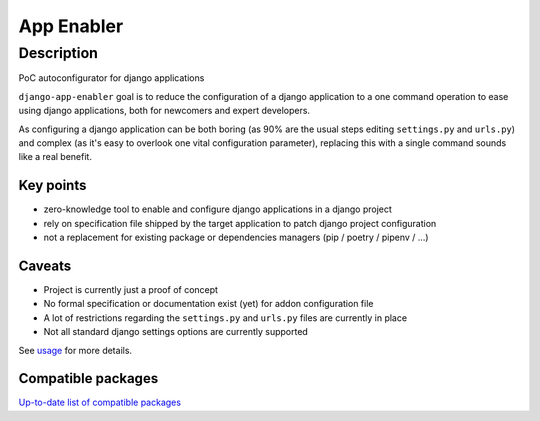 ##########################
App Enabler
##########################

************
Description
************

PoC autoconfigurator for django applications

``django-app-enabler`` goal is to reduce the configuration of a django application to a
one command operation to ease using django applications, both for newcomers and expert developers.

As configuring a django application can be both boring (as 90% are the usual steps editing ``settings.py`` and ``urls.py``)
and complex (as it's easy to overlook one vital configuration parameter), replacing this with a single command sounds like
a real benefit.

Key points
==================

* zero-knowledge tool to enable and configure django applications in a django project
* rely on specification file shipped by the target application to patch django project configuration
* not a replacement for existing package or dependencies managers (pip / poetry / pipenv / ...)

Caveats
==================

* Project is currently just a proof of concept
* No formal specification or documentation exist (yet) for addon configuration file
* A lot of restrictions regarding the ``settings.py`` and ``urls.py`` files are currently in place
* Not all standard django settings options are currently supported

See `usage`_ for more details.

Compatible packages
===================

`Up-to-date list of compatible packages`_

.. |Gitter| image:: https://img.shields.io/badge/GITTER-join%20chat-brightgreen.svg?style=flat-square
    :target: https://gitter.im/nephila/applications
    :alt: Join the Gitter chat

.. |PyPiVersion| image:: https://img.shields.io/pypi/v/django-app-enabler.svg?style=flat-square
    :target: https://pypi.python.org/pypi/django-app-enabler
    :alt: Latest PyPI version

.. |PyVersion| image:: https://img.shields.io/pypi/pyversions/django-app-enabler.svg?style=flat-square
    :target: https://pypi.python.org/pypi/django-app-enabler
    :alt: Python versions

.. |GAStatus| image:: https://github.com/Yell0wflash/django-app-enabler/workflows/Tox%20tests/badge.svg
    :target: https://github.com/nephila/django-app-enabler
    :alt: Latest CI build status

.. _usage: https://django-app-enabler.readthedocs.io/en/latest/usage.html
.. _Up-to-date list of compatible packages: https://pypi.org/search/?q="django-app-enabler+addon"
